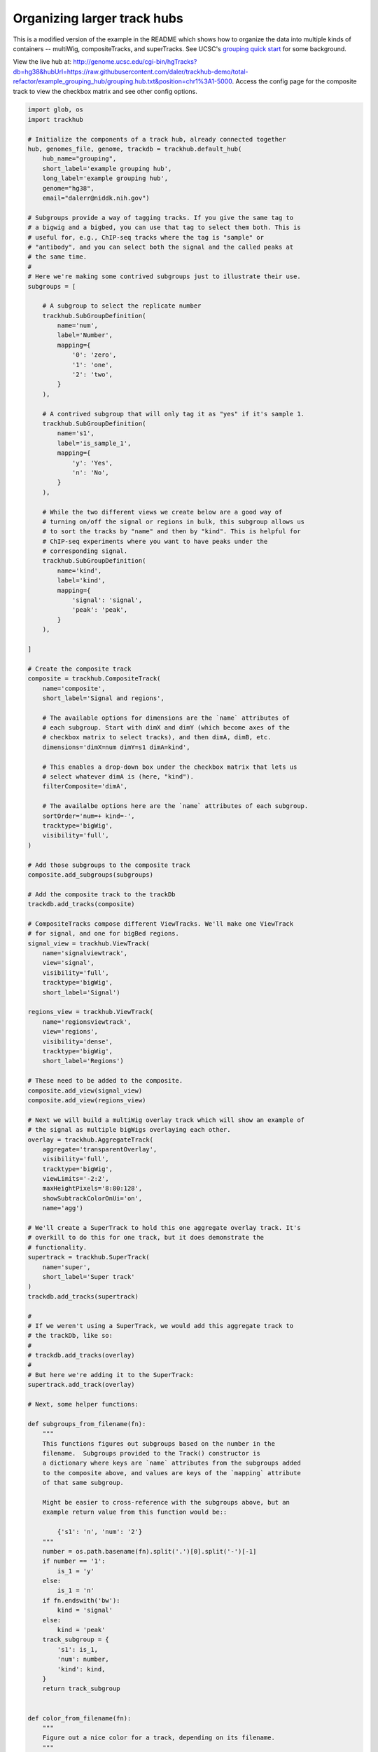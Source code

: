 .. _grouping-example:

Organizing larger track hubs
============================
This is a modified version of the example in the README which shows how to
organize the data into multiple kinds of containers -- multiWig,
compositeTracks, and superTracks. See UCSC's `grouping quick start
<https://genome.ucsc.edu/goldenPath/help/hubQuickStartGroups.html>`_ for some
background.

View the live hub at:
http://genome.ucsc.edu/cgi-bin/hgTracks?db=hg38&hubUrl=https://raw.githubusercontent.com/daler/trackhub-demo/total-refactor/example_grouping_hub/grouping.hub.txt&position=chr1%3A1-5000.
Access the config page for the composite track to view the checkbox matrix and
see other config options.

.. code-block:: python

    import glob, os
    import trackhub

    # Initialize the components of a track hub, already connected together
    hub, genomes_file, genome, trackdb = trackhub.default_hub(
        hub_name="grouping",
        short_label='example grouping hub',
        long_label='example grouping hub',
        genome="hg38",
        email="dalerr@niddk.nih.gov")

    # Subgroups provide a way of tagging tracks. If you give the same tag to
    # a bigwig and a bigbed, you can use that tag to select them both. This is
    # useful for, e.g., ChIP-seq tracks where the tag is "sample" or
    # "antibody", and you can select both the signal and the called peaks at
    # the same time.
    #
    # Here we're making some contrived subgroups just to illustrate their use.
    subgroups = [

        # A subgroup to select the replicate number
        trackhub.SubGroupDefinition(
            name='num',
            label='Number',
            mapping={
                '0': 'zero',
                '1': 'one',
                '2': 'two',
            }
        ),

        # A contrived subgroup that will only tag it as "yes" if it's sample 1.
        trackhub.SubGroupDefinition(
            name='s1',
            label='is_sample_1',
            mapping={
                'y': 'Yes',
                'n': 'No',
            }
        ),

        # While the two different views we create below are a good way of
        # turning on/off the signal or regions in bulk, this subgroup allows us
        # to sort the tracks by "name" and then by "kind". This is helpful for
        # ChIP-seq experiments where you want to have peaks under the
        # corresponding signal.
        trackhub.SubGroupDefinition(
            name='kind',
            label='kind',
            mapping={
                'signal': 'signal',
                'peak': 'peak',
            }
        ),

    ]

    # Create the composite track
    composite = trackhub.CompositeTrack(
        name='composite',
        short_label='Signal and regions',

        # The available options for dimensions are the `name` attributes of
        # each subgroup. Start with dimX and dimY (which become axes of the
        # checkbox matrix to select tracks), and then dimA, dimB, etc.
        dimensions='dimX=num dimY=s1 dimA=kind',

        # This enables a drop-down box under the checkbox matrix that lets us
        # select whatever dimA is (here, "kind").
        filterComposite='dimA',

        # The availalbe options here are the `name` attributes of each subgroup.
        sortOrder='num=+ kind=-',
        tracktype='bigWig',
        visibility='full',
    )

    # Add those subgroups to the composite track
    composite.add_subgroups(subgroups)

    # Add the composite track to the trackDb
    trackdb.add_tracks(composite)

    # CompositeTracks compose different ViewTracks. We'll make one ViewTrack
    # for signal, and one for bigBed regions.
    signal_view = trackhub.ViewTrack(
        name='signalviewtrack',
        view='signal',
        visibility='full',
        tracktype='bigWig',
        short_label='Signal')

    regions_view = trackhub.ViewTrack(
        name='regionsviewtrack',
        view='regions',
        visibility='dense',
        tracktype='bigWig',
        short_label='Regions')

    # These need to be added to the composite.
    composite.add_view(signal_view)
    composite.add_view(regions_view)

    # Next we will build a multiWig overlay track which will show an example of
    # the signal as multiple bigWigs overlaying each other.
    overlay = trackhub.AggregateTrack(
        aggregate='transparentOverlay',
        visibility='full',
        tracktype='bigWig',
        viewLimits='-2:2',
        maxHeightPixels='8:80:128',
        showSubtrackColorOnUi='on',
        name='agg')

    # We'll create a SuperTrack to hold this one aggregate overlay track. It's
    # overkill to do this for one track, but it does demonstrate the
    # functionality.
    supertrack = trackhub.SuperTrack(
        name='super',
        short_label='Super track'
    )
    trackdb.add_tracks(supertrack)

    #
    # If we weren't using a SuperTrack, we would add this aggregate track to
    # the trackDb, like so:
    #
    # trackdb.add_tracks(overlay)
    #
    # But here we're adding it to the SuperTrack:
    supertrack.add_track(overlay)

    # Next, some helper functions:

    def subgroups_from_filename(fn):
        """
        This functions figures out subgroups based on the number in the
        filename.  Subgroups provided to the Track() constructor is
        a dictionary where keys are `name` attributes from the subgroups added
        to the composite above, and values are keys of the `mapping` attribute
        of that same subgroup.

        Might be easier to cross-reference with the subgroups above, but an
        example return value from this function would be::

            {'s1': 'n', 'num': '2'}
        """
        number = os.path.basename(fn).split('.')[0].split('-')[-1]
        if number == '1':
            is_1 = 'y'
        else:
            is_1 = 'n'
        if fn.endswith('bw'):
            kind = 'signal'
        else:
            kind = 'peak'
        track_subgroup = {
            's1': is_1,
            'num': number,
            'kind': kind,
        }
        return track_subgroup


    def color_from_filename(fn):
        """
        Figure out a nice color for a track, depending on its filename.
        """
        # Due to how code is extracted from the docs and run during tests, we
        # need to import again inside a function. You don't normally need this.
        import trackhub

        number = os.path.basename(fn).split('.')[0].split('-')[-1]
        colors = {
            '0': '#8C2B45',
            '1': '#2E3440',
            '2': '#6DBFA7',
        }
        return trackhub.helpers.hex2rgb(colors[number])


    # As in the README example, we grab all the example bigwigs
    for bigwig in glob.glob(os.path.join(trackhub.helpers.data_dir(), "*hg38*.bw")):
        track = trackhub.Track(
            name=trackhub.helpers.sanitize(os.path.basename(bigwig)),
            source=bigwig,
            visibility='full',
            tracktype='bigWig',
            viewLimits='-2:2',
            maxHeightPixels='8:50:128',
            subgroups=subgroups_from_filename(bigwig),
            color=color_from_filename(bigwig),
        )

        # Note that we add the track to the *view* rather than the trackDb as
        # we did in the README example.
        signal_view.add_tracks(track)

        # For the multiWig overlay track, we need to add the track there as
        # well. However it needs a different name. We have all the pieces,
        # might as well just make another track object:
        track2 = trackhub.Track(
            name=trackhub.helpers.sanitize(os.path.basename(bigwig)) + 'agg',
            source=bigwig,
            visibility='full',
            tracktype='bigWig',
            color=color_from_filename(bigwig),
        )
        overlay.add_subtrack(track2)

    # Same thing with the bigBeds. No overlay track to add these to, though.
    # Just to the regions_view ViewTrack.
    for bigbed in glob.glob(os.path.join(trackhub.helpers.data_dir(), '*hg38*.bigBed')):
        track = trackhub.Track(
            name=trackhub.helpers.sanitize(os.path.basename(bigbed)),
            source=bigbed,
            visibility='dense',
            subgroups=subgroups_from_filename(bigbed),
            color=color_from_filename(bigbed),
            tracktype='bigBed',
        )
        regions_view.add_tracks(track)


    # Example of "uploading" the hub locally, to be pushed to github later:
    trackhub.upload.upload_hub(hub=hub, host='localhost', remote_dir='example_grouping_hub')

    # Example uploading to a web server (not run):
    if 0:
        trackhub.upload.upload_hub(
            hub=hub, host='example.com', user='username',
            remote_dir='/var/www/example_hub')
